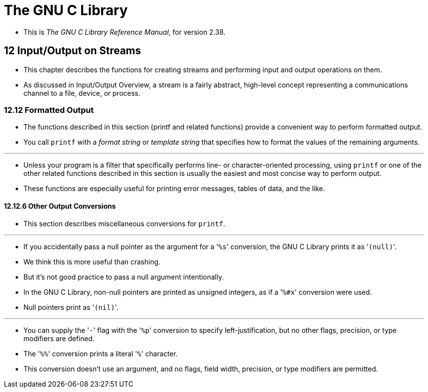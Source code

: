 = The GNU C Library

* This is _The GNU C Library Reference Manual_, for version 2.38.

== 12 Input/Output on Streams

* This chapter describes the functions for creating streams and performing
  input and output operations on them.
* As discussed in Input/Output Overview, a stream is a fairly abstract,
  high-level concept representing a communications channel to a file, device,
  or process.

=== 12.12 Formatted Output

* The functions described in this section (printf and related functions)
  provide a convenient way to perform formatted output.
* You call `printf` with a _format string_ or _template string_ that specifies
  how to format the values of the remaining arguments.

'''

* Unless your program is a filter that specifically performs line- or
  character-oriented processing, using `printf` or one of the other related
  functions described in this section is usually the easiest and most concise
  way to perform output.
* These functions are especially useful for printing error messages, tables of
  data, and the like.

==== 12.12.6 Other Output Conversions

* This section describes miscellaneous conversions for `printf`.

'''

* If you accidentally pass a null pointer as the argument for a \'``%s``'
  conversion, the GNU C Library prints it as \'``(null)``'.
* We think this is more useful than crashing.
* But it's not good practice to pass a null argument intentionally.


* In the GNU C Library, non-null pointers are printed as unsigned integers, as
  if a \'``%#x``' conversion were used.
* Null pointers print as \'``(nil)``'.

'''

* You can supply the \'``-``' flag with the \'``%p``' conversion to specify
  left-justification, but no other flags, precision, or type modifiers are
  defined.

* The \'``%%``' conversion prints a literal \'``%``' character.
* This conversion doesn't use an argument, and no flags, field width,
  precision, or type modifiers are permitted.
